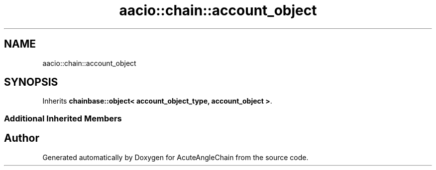 .TH "aacio::chain::account_object" 3 "Sun Jun 3 2018" "AcuteAngleChain" \" -*- nroff -*-
.ad l
.nh
.SH NAME
aacio::chain::account_object
.SH SYNOPSIS
.br
.PP
.PP
Inherits \fBchainbase::object< account_object_type, account_object >\fP\&.
.SS "Additional Inherited Members"


.SH "Author"
.PP 
Generated automatically by Doxygen for AcuteAngleChain from the source code\&.
